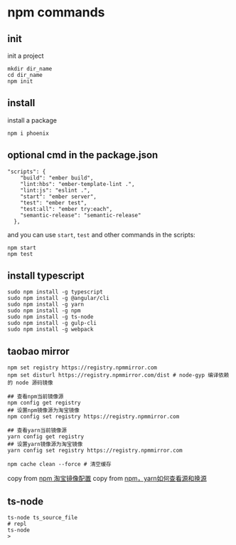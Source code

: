 * npm commands
:PROPERTIES:
:CUSTOM_ID: npm-commands
:END:
** init
:PROPERTIES:
:CUSTOM_ID: init
:END:
init a project

#+begin_src shell
mkdir dir_name
cd dir_name
npm init
#+end_src

** install
:PROPERTIES:
:CUSTOM_ID: install
:END:
install a package

#+begin_src shell
npm i phoenix
#+end_src

** optional cmd in the package.json
:PROPERTIES:
:CUSTOM_ID: optional-cmd-in-the-package.json
:END:
#+begin_src shell
"scripts": {
    "build": "ember build",
    "lint:hbs": "ember-template-lint .",
    "lint:js": "eslint .",
    "start": "ember server",
    "test": "ember test",
    "test:all": "ember try:each",
    "semantic-release": "semantic-release"
  },
#+end_src

and you can use =start=, =test= and other commands in the scripts:

#+begin_src shell
npm start
npm test
#+end_src

** install typescript
:PROPERTIES:
:CUSTOM_ID: install-typescript
:END:
#+begin_src shell
sudo npm install -g typescript
sudo npm install -g @angular/cli
sudo npm install -g yarn
sudo npm install -g npm
sudo npm install -g ts-node
sudo npm install -g gulp-cli
sudo npm install -g webpack
#+end_src

** taobao mirror
:PROPERTIES:
:CUSTOM_ID: taobao-mirror
:END:
#+begin_src shell
npm set registry https://registry.npmmirror.com
npm set disturl https://registry.npmmirror.com/dist # node-gyp 编译依赖的 node 源码镜像

## 查看npm当前镜像源
npm config get registry
## 设置npm镜像源为淘宝镜像
npm config set registry https://registry.npmmirror.com

## 查看yarn当前镜像源
yarn config get registry
## 设置yarn镜像源为淘宝镜像
yarn config set registry https://registry.npmmirror.com

npm cache clean --force # 清空缓存
#+end_src

copy from [[https://gist.github.com/52cik/c1de8926e20971f415dd][npm
淘宝镜像配置]] copy from
[[https://zhuanlan.zhihu.com/p/35856841][npm，yarn如何查看源和换源]]

** ts-node
:PROPERTIES:
:CUSTOM_ID: ts-node
:END:
#+begin_src shell
ts-node ts_source_file
# repl
ts-node
>
#+end_src
